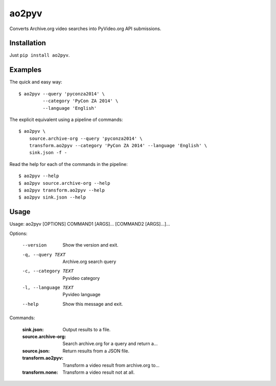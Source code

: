 ao2pyv
======

Converts Archive.org video searches into PyVideo.org API submissions.

Installation
------------

Just ``pip install ao2pyv``.

Examples
--------

The quick and easy way::

    $ ao2pyv --query 'pyconza2014' \
             --category 'PyCon ZA 2014' \
             --language 'English'

The explicit equivalent using a pipeline of commands::

    $ ao2pyv \
        source.archive-org --query 'pyconza2014' \
        transform.ao2pyv --category 'PyCon ZA 2014' --language 'English' \
        sink.json -f -

Read the help for each of the commands in the pipeline::

    $ ao2pyv --help
    $ ao2pyv source.archive-org --help
    $ ao2pyv transform.ao2pyv --help
    $ ao2pyv sink.json --help

Usage
-----

Usage: ao2pyv [OPTIONS] COMMAND1 [ARGS]... [COMMAND2 [ARGS]...]...

Options:

  --version            Show the version and exit.
  -q, --query TEXT     Archive.org search query
  -c, --category TEXT  Pyvideo category
  -l, --language TEXT  Pyvideo language
  --help               Show this message and exit.

Commands:

  :sink.json:           Output results to a file.
  :source.archive-org:  Search archive.org for a query and return a...
  :source.json:         Return results from a JSON file.
  :transform.ao2pyv:    Transform a video result from archive.org to...
  :transform.none:      Transform a video result not at all.
